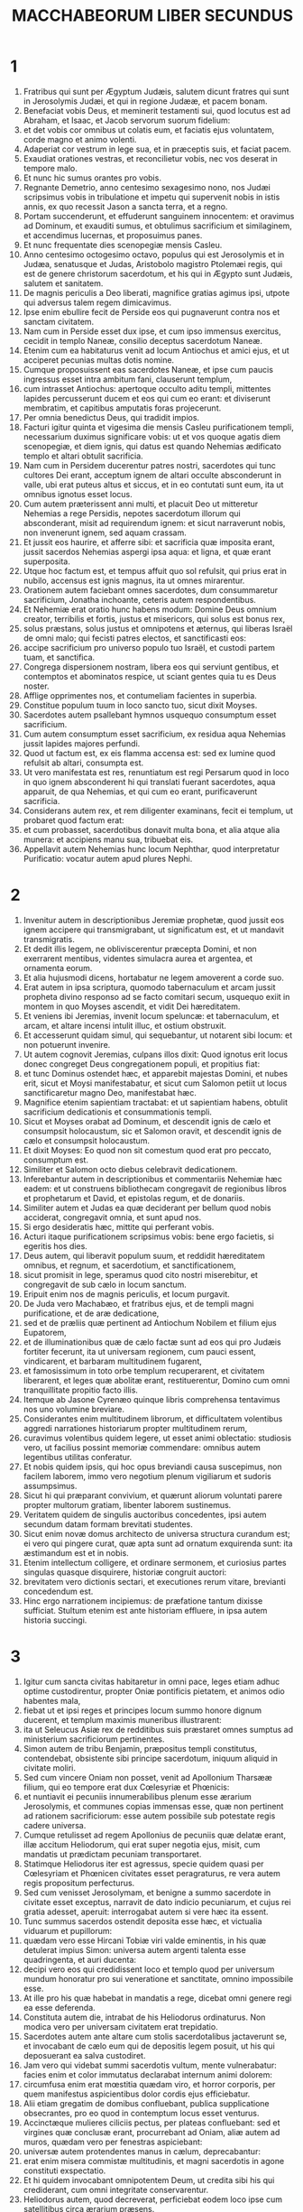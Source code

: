 #+TITLE: MACCHABEORUM LIBER SECUNDUS
* 1
1. Fratribus qui sunt per Ægyptum Judæis, salutem dicunt fratres qui sunt in Jerosolymis Judæi, et qui in regione Judææ, et pacem bonam.
2. Benefaciat vobis Deus, et meminerit testamenti sui, quod locutus est ad Abraham, et Isaac, et Jacob servorum suorum fidelium:
3. et det vobis cor omnibus ut colatis eum, et faciatis ejus voluntatem, corde magno et animo volenti.
4. Adaperiat cor vestrum in lege sua, et in præceptis suis, et faciat pacem.
5. Exaudiat orationes vestras, et reconcilietur vobis, nec vos deserat in tempore malo.
6. Et nunc hic sumus orantes pro vobis.
7. Regnante Demetrio, anno centesimo sexagesimo nono, nos Judæi scripsimus vobis in tribulatione et impetu qui supervenit nobis in istis annis, ex quo recessit Jason a sancta terra, et a regno.
8. Portam succenderunt, et effuderunt sanguinem innocentem: et oravimus ad Dominum, et exauditi sumus, et obtulimus sacrificium et similaginem, et accendimus lucernas, et proposuimus panes.
9. Et nunc frequentate dies scenopegiæ mensis Casleu.
10. Anno centesimo octogesimo octavo, populus qui est Jerosolymis et in Judæa, senatusque et Judas, Aristobolo magistro Ptolemæi regis, qui est de genere christorum sacerdotum, et his qui in Ægypto sunt Judæis, salutem et sanitatem.
11. De magnis periculis a Deo liberati, magnifice gratias agimus ipsi, utpote qui adversus talem regem dimicavimus.
12. Ipse enim ebullire fecit de Perside eos qui pugnaverunt contra nos et sanctam civitatem.
13. Nam cum in Perside esset dux ipse, et cum ipso immensus exercitus, cecidit in templo Naneæ, consilio deceptus sacerdotum Naneæ.
14. Etenim cum ea habitaturus venit ad locum Antiochus et amici ejus, et ut acciperet pecunias multas dotis nomine.
15. Cumque proposuissent eas sacerdotes Naneæ, et ipse cum paucis ingressus esset intra ambitum fani, clauserunt templum,
16. cum intrasset Antiochus: apertoque occulto aditu templi, mittentes lapides percusserunt ducem et eos qui cum eo erant: et diviserunt membratim, et capitibus amputatis foras projecerunt.
17. Per omnia benedictus Deus, qui tradidit impios.
18. Facturi igitur quinta et vigesima die mensis Casleu purificationem templi, necessarium duximus significare vobis: ut et vos quoque agatis diem scenopegiæ, et diem ignis, qui datus est quando Nehemias ædificato templo et altari obtulit sacrificia.
19. Nam cum in Persidem ducerentur patres nostri, sacerdotes qui tunc cultores Dei erant, acceptum ignem de altari occulte absconderunt in valle, ubi erat puteus altus et siccus, et in eo contutati sunt eum, ita ut omnibus ignotus esset locus.
20. Cum autem præterissent anni multi, et placuit Deo ut mitteretur Nehemias a rege Persidis, nepotes sacerdotum illorum qui absconderant, misit ad requirendum ignem: et sicut narraverunt nobis, non invenerunt ignem, sed aquam crassam.
21. Et jussit eos haurire, et afferre sibi: et sacrificia quæ imposita erant, jussit sacerdos Nehemias aspergi ipsa aqua: et ligna, et quæ erant superposita.
22. Utque hoc factum est, et tempus affuit quo sol refulsit, qui prius erat in nubilo, accensus est ignis magnus, ita ut omnes mirarentur.
23. Orationem autem faciebant omnes sacerdotes, dum consummaretur sacrificium, Jonatha inchoante, ceteris autem respondentibus.
24. Et Nehemiæ erat oratio hunc habens modum: Domine Deus omnium creator, terribilis et fortis, justus et misericors, qui solus est bonus rex,
25. solus præstans, solus justus et omnipotens et æternus, qui liberas Israël de omni malo; qui fecisti patres electos, et sanctificasti eos:
26. accipe sacrificium pro universo populo tuo Israël, et custodi partem tuam, et sanctifica.
27. Congrega dispersionem nostram, libera eos qui serviunt gentibus, et contemptos et abominatos respice, ut sciant gentes quia tu es Deus noster.
28. Afflige opprimentes nos, et contumeliam facientes in superbia.
29. Constitue populum tuum in loco sancto tuo, sicut dixit Moyses.
30. Sacerdotes autem psallebant hymnos usquequo consumptum esset sacrificium.
31. Cum autem consumptum esset sacrificium, ex residua aqua Nehemias jussit lapides majores perfundi.
32. Quod ut factum est, ex eis flamma accensa est: sed ex lumine quod refulsit ab altari, consumpta est.
33. Ut vero manifestata est res, renuntiatum est regi Persarum quod in loco in quo ignem absconderent hi qui translati fuerant sacerdotes, aqua apparuit, de qua Nehemias, et qui cum eo erant, purificaverunt sacrificia.
34. Considerans autem rex, et rem diligenter examinans, fecit ei templum, ut probaret quod factum erat:
35. et cum probasset, sacerdotibus donavit multa bona, et alia atque alia munera: et accipiens manu sua, tribuebat eis.
36. Appellavit autem Nehemias hunc locum Nephthar, quod interpretatur Purificatio: vocatur autem apud plures Nephi.
* 2
1. Invenitur autem in descriptionibus Jeremiæ prophetæ, quod jussit eos ignem accipere qui transmigrabant, ut significatum est, et ut mandavit transmigratis.
2. Et dedit illis legem, ne obliviscerentur præcepta Domini, et non exerrarent mentibus, videntes simulacra aurea et argentea, et ornamenta eorum.
3. Et alia hujusmodi dicens, hortabatur ne legem amoverent a corde suo.
4. Erat autem in ipsa scriptura, quomodo tabernaculum et arcam jussit propheta divino responso ad se facto comitari secum, usquequo exiit in montem in quo Moyses ascendit, et vidit Dei hæreditatem.
5. Et veniens ibi Jeremias, invenit locum speluncæ: et tabernaculum, et arcam, et altare incensi intulit illuc, et ostium obstruxit.
6. Et accesserunt quidam simul, qui sequebantur, ut notarent sibi locum: et non potuerunt invenire.
7. Ut autem cognovit Jeremias, culpans illos dixit: Quod ignotus erit locus donec congreget Deus congregationem populi, et propitius fiat:
8. et tunc Dominus ostendet hæc, et apparebit majestas Domini, et nubes erit, sicut et Moysi manifestabatur, et sicut cum Salomon petiit ut locus sanctificaretur magno Deo, manifestabat hæc.
9. Magnifice etenim sapientiam tractabat: et ut sapientiam habens, obtulit sacrificium dedicationis et consummationis templi.
10. Sicut et Moyses orabat ad Dominum, et descendit ignis de cælo et consumpsit holocaustum, sic et Salomon oravit, et descendit ignis de cælo et consumpsit holocaustum.
11. Et dixit Moyses: Eo quod non sit comestum quod erat pro peccato, consumptum est.
12. Similiter et Salomon octo diebus celebravit dedicationem.
13. Inferebantur autem in descriptionibus et commentariis Nehemiæ hæc eadem: et ut construens bibliothecam congregavit de regionibus libros et prophetarum et David, et epistolas regum, et de donariis.
14. Similiter autem et Judas ea quæ deciderant per bellum quod nobis acciderat, congregavit omnia, et sunt apud nos.
15. Si ergo desideratis hæc, mittite qui perferant vobis.
16. Acturi itaque purificationem scripsimus vobis: bene ergo facietis, si egeritis hos dies.
17. Deus autem, qui liberavit populum suum, et reddidit hæreditatem omnibus, et regnum, et sacerdotium, et sanctificationem,
18. sicut promisit in lege, speramus quod cito nostri miserebitur, et congregavit de sub cælo in locum sanctum.
19. Eripuit enim nos de magnis periculis, et locum purgavit.
20. De Juda vero Machabæo, et fratribus ejus, et de templi magni purificatione, et de aræ dedicatione,
21. sed et de præliis quæ pertinent ad Antiochum Nobilem et filium ejus Eupatorem,
22. et de illuminationibus quæ de cælo factæ sunt ad eos qui pro Judæis fortiter fecerunt, ita ut universam regionem, cum pauci essent, vindicarent, et barbaram multitudinem fugarent,
23. et famosissimum in toto orbe templum recuperarent, et civitatem liberarent, et leges quæ abolitæ erant, restituerentur, Domino cum omni tranquillitate propitio facto illis.
24. Itemque ab Jasone Cyrenæo quinque libris comprehensa tentavimus nos uno volumine breviare.
25. Considerantes enim multitudinem librorum, et difficultatem volentibus aggredi narrationes historiarum propter multitudinem rerum,
26. curavimus volentibus quidem legere, ut esset animi oblectatio: studiosis vero, ut facilius possint memoriæ commendare: omnibus autem legentibus utilitas conferatur.
27. Et nobis quidem ipsis, qui hoc opus breviandi causa suscepimus, non facilem laborem, immo vero negotium plenum vigiliarum et sudoris assumpsimus.
28. Sicut hi qui præparant convivium, et quærunt aliorum voluntati parere propter multorum gratiam, libenter laborem sustinemus.
29. Veritatem quidem de singulis auctoribus concedentes, ipsi autem secundum datam formam brevitati studentes.
30. Sicut enim novæ domus architecto de universa structura curandum est; ei vero qui pingere curat, quæ apta sunt ad ornatum exquirenda sunt: ita æstimandum est et in nobis.
31. Etenim intellectum colligere, et ordinare sermonem, et curiosius partes singulas quasque disquirere, historiæ congruit auctori:
32. brevitatem vero dictionis sectari, et executiones rerum vitare, brevianti concedendum est.
33. Hinc ergo narrationem incipiemus: de præfatione tantum dixisse sufficiat. Stultum etenim est ante historiam effluere, in ipsa autem historia succingi.
* 3
1. Igitur cum sancta civitas habitaretur in omni pace, leges etiam adhuc optime custodirentur, propter Oniæ pontificis pietatem, et animos odio habentes mala,
2. fiebat ut et ipsi reges et principes locum summo honore dignum ducerent, et templum maximis muneribus illustrarent:
3. ita ut Seleucus Asiæ rex de redditibus suis præstaret omnes sumptus ad ministerium sacrificiorum pertinentes.
4. Simon autem de tribu Benjamin, præpositus templi constitutus, contendebat, obsistente sibi principe sacerdotum, iniquum aliquid in civitate moliri.
5. Sed cum vincere Oniam non posset, venit ad Apollonium Tharsææ filium, qui eo tempore erat dux Cœlesyriæ et Phœnicis:
6. et nuntiavit ei pecuniis innumerabilibus plenum esse ærarium Jerosolymis, et communes copias immensas esse, quæ non pertinent ad rationem sacrificiorum: esse autem possibile sub potestate regis cadere universa.
7. Cumque retulisset ad regem Apollonius de pecuniis quæ delatæ erant, illæ accitum Heliodorum, qui erat super negotia ejus, misit, cum mandatis ut prædictam pecuniam transportaret.
8. Statimque Heliodorus iter est agressus, specie quidem quasi per Cœlesyriam et Phœnicen civitates esset peragraturus, re vera autem regis propositum perfecturus.
9. Sed cum venisset Jerosolymam, et benigne a summo sacerdote in civitate esset exceptus, narravit de dato indicio pecuniarum, et cujus rei gratia adesset, aperuit: interrogabat autem si vere hæc ita essent.
10. Tunc summus sacerdos ostendit deposita esse hæc, et victualia viduarum et pupillorum:
11. quædam vero esse Hircani Tobiæ viri valde eminentis, in his quæ detulerat impius Simon: universa autem argenti talenta esse quadringenta, et auri ducenta:
12. decipi vero eos qui credidissent loco et templo quod per universum mundum honoratur pro sui veneratione et sanctitate, omnino impossibile esse.
13. At ille pro his quæ habebat in mandatis a rege, dicebat omni genere regi ea esse deferenda.
14. Constituta autem die, intrabat de his Heliodorus ordinaturus. Non modica vero per universam civitatem erat trepidatio.
15. Sacerdotes autem ante altare cum stolis sacerdotalibus jactaverunt se, et invocabant de cælo eum qui de depositis legem posuit, ut his qui deposuerant ea salva custodiret.
16. Jam vero qui videbat summi sacerdotis vultum, mente vulnerabatur: facies enim et color immutatus declarabat internum animi dolorem:
17. circumfusa enim erat mœstitia quædam viro, et horror corporis, per quem manifestus aspicientibus dolor cordis ejus efficiebatur.
18. Alii etiam gregatim de domibus confluebant, publica supplicatione obsecrantes, pro eo quod in contemptum locus esset venturus.
19. Accinctæque mulieres ciliciis pectus, per plateas confluebant: sed et virgines quæ conclusæ erant, procurrebant ad Oniam, aliæ autem ad muros, quædam vero per fenestras aspiciebant:
20. universæ autem protendentes manus in cælum, deprecabantur:
21. erat enim misera commistæ multitudinis, et magni sacerdotis in agone constituti exspectatio.
22. Et hi quidem invocabant omnipotentem Deum, ut credita sibi his qui crediderant, cum omni integritate conservarentur.
23. Heliodorus autem, quod decreverat, perficiebat eodem loco ipse cum satellitibus circa ærarium præsens.
24. Sed spiritus omnipotentis Dei magnam fecit suæ ostensionis evidentiam, ita ut omnes qui ausi fuerant parere ei, ruentes Dei virtute, in dissolutionem et formidinem converterentur.
25. Apparuit enim illis quidam equus terribilem habens sessorem, optimis operimentis adornatus: isque cum impetu Heliodoro priores calces elisit: qui autem ei sedebat, videbatur arma habere aurea.
26. Alii etiam apparuerunt duo juvenes virtute decori, optimi gloria, speciosique amictu: qui circumsteterunt eum, et ex utraque parte flagellabant, sine intermissione multis plagis verberantes.
27. Subito autem Heliodorus concidit in terram, eumque multa caligine circumfusum rapuerunt, atque in sella gestatoria positum ejecerunt.
28. Et is, qui cum multis cursoribus et satellitibus prædictum ingressus est ærarium, portabatur nullo sibi auxilium ferente, manifesta Dei cognita virtute:
29. et ille quidem per divinam virtutem jacebat mutus, atque omni spe et salute privatus.
30. Hi autem Dominum benedicebant, quia magnificabat locum suum: et templum, quod paulo ante timore ac tumultu erat plenum, apparente omnipotente Domino, gaudio et lætitia impletum est.
31. Tunc vero ex amicis Heliodori quidam rogabant confestim Oniam, ut invocaret Altissimum ut vitam donaret ei qui in supremo spiritu erat constitutus.
32. Considerans autem summus sacerdos ne forte rex suspicaretur malitiam aliquam ex Judæis circa Heliodorum consummatum, obtulit pro salute viri hostiam salutarem.
33. Cumque summus sacerdos exoraret, iidem juvenes eisdem vestibus amicti astantes Heliodoro, dixerunt: Oniæ sacerdoti gratias age: nam propter eum Dominus tibi vitam donavit.
34. Tu autem a Deo flagellatus, nuntia omnibus magnalia Dei, et potestatem. Et his dictis, non comparuerunt.
35. Heliodorus autem, hostia Deo oblata, et votis magnis promissis ei qui vivere illi concessit, et Oniæ gratias agens, recepto exercitu, repedabat ad regem.
36. Testabatur autem omnibus ea quæ sub oculis suis viderat opera magni Dei.
37. Cum autem rex interrogasset Heliodorum, quis esset aptus adhuc semel Jerosolymam mitti, ait:
38. Si quem habes hostem, aut regni tui insidiatorem, mitte illuc, et flagellatum eum recipies, si tamen evaserit: eo quod in loco sit vere Dei quædam virtus.
39. Nam ipse, qui habet in cælis habitationem, visitator et adjutor est loci illius, et venientes ad malefaciendum percutit ac perdit.
40. Igitur de Heliodoro et ærarii custodia ita res se habet.
* 4
1. Simon autem prædictus, pecuniarum et patriæ delator, male loquebatur de Onia, tamquam ipse Heliodorum instigasset ad hæc, et ipse fuisset incentor malorum:
2. provisoremque civitatis, ac defensorem gentis suæ, et æmulatorem legis Dei, audebat insidiatorem regni dicere.
3. Sed cum inimicitiæ in tantum procederent ut etiam per quosdam Simonis necessarios homicidia fierent,
4. considerans Onias periculum contentionis, et Apollonium insanire, utpote ducem Cœlesyriæ et Phœnicis, ad augendam malitiam Simonis ad regem se contulit,
5. non ut civium accusator, sed communem utilitatem apud semetipsum universæ multitudinis considerans.
6. Videbat enim sine regali providentia impossibile esse pacem rebus dari, nec Simonem posse cessare a stultitia sua.
7. Sed post Seleuci vitæ excessum, cum suscepisset regnum Antiochus, qui Nobilis appellabatur, ambiebat Jason frater Oniæ summum sacerdotium:
8. adito rege, promittens ei argenti talenta trecenta sexaginta, et ex redditibus aliis talenta octoginta,
9. super hæc promittebat et alia centum quinquaginta, si potestati ejus concederetur, gymnasium et ephebiam sibi constituere, et eos qui in Jerosolymis erant, Antiochenos scribere.
10. Quod cum rex annuisset, et obtinuisset principatum, statim ad gentilem ritum contribules suos transferre cœpit,
11. et amotis his quæ humanitatis causa Judæis a regibus fuerant constituta per Joannem patrem Eupolemi, qui apud Romanos de amicitia et societate functus est legatione legitima, civium jura destituens, prava instituta sanciebat.
12. Etenim ausus est sub ipsa arce gymnasium constituere, et optimos quosque epheborum in lupanaribus ponere.
13. Erat autem hoc non initium, sed incrementum quoddam, et profectus gentilis et alienigenæ conversationis, propter impii et non sacerdotis Jasonis nefarium, et inauditum scelus:
14. ita ut sacerdotes jam non circa altaris officia dediti essent, sed contempto templo et sacrificiis neglectis, festinarent participes fieri palæstræ et præbitionis ejus injustæ, et in exercitiis disci.
15. Et patrios quidem honores nihil habentes, græcas glorias optimas arbitrabantur:
16. quarum gratia periculosa eos contentio habebat, et eorum instituta æmulabantur, ac per omnia his consimiles esse cupiebant, quos hoste et peremptores habuerant.
17. In leges enim divinas impie agere impune non cedit: sed hoc tempus sequens declarabit.
18. Cum autem quinquennalis agon Tyri celebraretur, et rex præsens esset,
19. misit Jason facinorosus ab Jerosolymis viros peccatores, portantes argenti didrachmas trecentas in sacrificum Herculis: quas postulaverunt hi qui asportaverant ne in sacrificiis erogarentur, quia non oporteret, sed in alios sumptus eas deputari.
20. Sed hæ oblatæ sunt quidem ab eo qui miserat in sacrificium Herculis: propter præsentes autem datæ sunt in fabricam navium triremium.
21. Misso autem in Ægyptum Apollonio Mnesthei filio propter primates Ptolemæi Philometoris regis, cum cognovisset Antiochus alienum se a negotiis regni effectum, propriis utilitatibus consulens, profectus inde venit Joppen, et inde Jerosolymam.
22. Et magnifice ab Jasone et civitate susceptus, cum facularum luminibus et laudibus ingressus est: et inde in Phœnicen exercitum convertit.
23. Et post triennii tempus, misit Jason Menelaum supradicti Simonis fratrem portantem pecunias regi, et de negotiis necessariis responsa perlaturum.
24. At ille commendatus regi, cum magnificasset faciem potestatis ejus, in semetipsum retorsit summum sacerdotium, superponens Jasoni talenta argenti trecenta.
25. Acceptisque a rege mandatis, venit, nihil quidem habens dignum sacerdotio: animos vero crudelis tyranni, et feræ beluæ iram gerens.
26. Et Jason quidem, qui proprium fratrem captivaverat, ipse deceptus profugus in Ammanitem expulsus est regionem.
27. Menelaus autem principatum quidem obtinuit: de pecuniis vero regi promissis, nihil agebat, cum exactionem faceret Sostratus, qui arci erat præpositus,
28. nam ad hunc exactio vectigalium pertinebant: quam ob causam utrique ad regem sunt evocati.
29. Et Menelaus amotus est a sacerdotio, succedente Lysimacho fratre suo: Sostratus autem prælatus est Cypriis.
30. Et cum hæc agerentur, contigit Tharsenses et Mallotas seditionem movere, eo quod Antiochidi regis concubinæ dono essent dati.
31. Festinanter itaque rex venit sedare illos, relicto suffecto uno ex comitibus suis Andronico.
32. Ratus autem Menelaus accepisse se tempus opportunum, aurea quædam vasa e templo furatus donavit Andronico, et alia vendiderat Tyri, et per vicinas civitates.
33. Quod cum certissime cognovisset Onias, arguebat eum, ipse in loco tuto se continens Antiochiæ secus Daphnem.
34. Unde Menelaus accedens ad Andronicum, rogabat ut Oniam interficeret. Qui cum venisset ad Oniam, et datis dextris cum jurejurando (quamvis esset ei suspectus) suasisset de asylo procedere, statim eum peremit, non veritus justitiam.
35. Ob quam causam non solum Judæi, sed aliæ quoque nationes indignabantur, et moleste ferebant de nece tanti viri injusta.
36. Sed regressum regem de Ciliciæ locis adierunt Judæi apud Antiochiam, simul et Græci, conquerentes de iniqua nece Oniæ.
37. Contristatus itaque animo Antiochus propter Oniam, et flexus ad misericordiam, lacrimas fudit, recordatus defuncti sobrietatem et modestiam:
38. accensisque animis Andronicum purpura exutum, per totam civitatem jubet circumduci: et in eodem loco in quo in Oniam impietatem commiserat, sacrilegum vita privari, Domino illi condignam retribuente pœnam.
39. Multis autem sacrilegiis in templo a Lysimacho commissis Menelai consilio, et divulgata fama, congregata est multitudo adversum Lysimachum multo jam auro exportato.
40. Turbis autem insurgentibus, et animis ira repletis, Lysimachus armatis fere tribus millibus iniquis manibus uti cœpit, duce quodam tyranno, ætate pariter et dementia provecto.
41. Sed ut intellexerunt conatum Lysimachi, alii lapides, alii fustes validos arripuere: quidam vero cinerem in Lysimachum jecere.
42. Et multi quidem vulnerati, quidam autem et prostrati, omnes vero in fugam conversi sunt: ipsum etiam sacrilegum secus ærarium interfecerunt.
43. De his ergo cœpit judicium adversus Menelaum agitari.
44. Et cum venisset rex Tyrum, ad ipsum negotium detulerunt missi tres viri a senioribus.
45. Et cum superaretur Menelaus, promisit Ptolemæo multas pecunias dare ad suadendum regi.
46. Itaque Ptolemæus in quodam atrio positum quasi refrigerandi gratia regem adiit, et deduxit a sententia:
47. et Menelaum quidem universæ malitiæ reum criminibus absolvit: miseros autem qui, etiamsi apud Scythas causam dixissent, innocentes judicarentur, hos morte damnavit.
48. Cito ergo injustam pœnam dederunt, qui pro civitate, et populo, et sacris vasis causam prosecuti sunt.
49. Quam ob rem Tyrii quoque indignati, erga sepulturam eorum liberalissimi extiterunt.
50. Menelaus autem, propter eorum qui in potentia erant avaritiam, permanebat in potestate, crescens in malitia ad insidias civium.
* 5
1. Eodem tempore, Antiochus secundam profectionem paravit in Ægyptum.
2. Contigit autem per universam Jerosolymorum civitatem videri diebus quadraginta per aëra equites discurrentes, auratas stolas habentes et hastis, quasi cohortes armatos:
3. et cursus equorum per ordines digestos, et congressiones fieri cominus, et scutorum motus, et galeatorum multitudinem gladiis districtis, et telorum jactus, et aureorum armorum splendorem, omnisque generis loricarum.
4. Quapropter omnes rogabant in bonum monstra converti.
5. Sed cum falsus rumor exisset, tamquam vita excessisset Antiochus, assumptis Jason non minus mille viris, repente agressus est civitatem: et civibus ad murum convolantibus ad ultimum apprehensa civitate, Menelaus fugit in arcem:
6. Jason vero non parcebat in cæde civibus suis, nec cogitabat prosperitatem adversum cognatos malum esse maximum, arbitrans hostium et non civium se trophæa capturum.
7. Et principatum quidem non obtinuit, finem vero insidiarum suarum confusionem accepit, et profugus iterum abiit in Ammanitem.
8. Ad ultimum, in exitium sui conclusus ab Areta Arabum tyranno fugiens de civitate in civitatem, omnibus odiosus, ut refuga legum et execrabilis, ut patriæ et civium hostis, in Ægyptum extrusus est:
9. et qui multos de patria sua expulerat, peregre periit, Lacedæmonas profectus, quasi pro cognatione ibi refugium habiturus:
10. et qui insepultos multos abjecerat, ipse et illamentatus et insepultus abjicitur, sepultura neque peregrina usus, neque patrio sepulchro participans.
11. His itaque gestis, suspicatus est rex societatem deserturos Judæos: et ob hoc profectus ex Ægypto efferatis animis, civitatem quidem armis cepit.
12. Jussit autem militibus interficere, nec parcere occursantibus, et per domos ascendentes trucidare.
13. Fiebant ergo cædes juvenum ac seniorum, et mulierum et natorum exterminia, virginumque et parvulorum neces.
14. Erant autem toto triduo octoginta millia interfecti, quadraginta millia vincti, non minus autem venundati.
15. Sed nec ista sufficiunt: ausus est etiam intrare templum universa terra sanctius, Menelao ductore, qui legum et patriæ fuit proditor:
16. et scelestis manibus sumens sancta vasa, quæ ab aliis regibus et civitatibus erant posita ad ornatum loci, et gloriam, contrectabat indigne, et contaminabat.
17. Ita alienatus mente Antiochus, non considerabat quod propter peccata habitantium civitatem, modicum Deus fuerat iratus: propter quod et accidit circa locum despectio:
18. alioquin nisi contigisset eos multis peccatis esse involutos, sicut Heliodorus, qui missus est a Seleuco rege ad expoliandum ærarium, etiam hic statim adveniens flagellatus, et repulsus utique fuisset ab audacia.
19. Verum non propter locum, gentem: sed propter gentem, locum Deus elegit.
20. Ideoque et ipse locus particeps factus est populi malorum: postea autem fiet socius bonorum, et qui derelictus in ira Dei omnipotentis est, iterum in magni Domini reconciliatione cum summa gloria exaltabitur.
21. Igitur Antiochus mille et octingentis ablatis de templo talentis, velociter Antiochiam regressus est, existimans se præ superbia terram ad navigandum, pelagus vero ad iter agendum deducturum propter mentis elationem.
22. Reliquit autem et præpositos ad affligendam gentem: Jerosolymis quidem Philippum genere Phrygem, moribus crudeliorem eo ipso a quo constitutus est:
23. in Garizim autem Andronicum et Menelaum, qui gravius quam ceteri imminebant civibus.
24. Cumque appositus esset contra Judæos, misit odiosum principem Apollonium cum exercitu viginti et duobus millibus, præcipiens ei omnes perfectæ ætatis interficere, mulieres ac juvenes vendere.
25. Qui cum venisset Jerosolymam, pacem simulans, quievit usque ad diem sanctum sabbati: et tunc feriatis Judæis arma capere suis præcepit.
26. Omnesque qui ad spectaculum processerant, trucidavit: et civitatem cum armatis discurrens, ingentem multitudinem peremit.
27. Judas autem Machabæus, qui decimus fuerat, secesserat in desertum locum, ibique inter feras vitam in montibus cum suis agebat: et fœni cibo vescentes, demorabantur, ne participes essent coinquinationis.
* 6
1. Sed non post multum temporis, misit rex senem quemdam Antiochenum, qui compelleret Judæos ut se transferrent a patriis et Dei legibus:
2. contaminare etiam quod in Jerosolymis erat templum, et cognominare Jovis Olympii: et in Garizim, prout erant hi qui locum inhabitabant, Jovis hospitalis.
3. Pessima autem et universis gravis erat malorum incursio:
4. nam templum luxuria et comessationibus gentium erat plenum, et scortantium cum meretricibus: sacratisque ædibus mulieres se ultro ingerebant, intro ferentes ea quæ non licebat.
5. Altare etiam plenum erat illicitis, quæ legibus prohibebantur.
6. Neque autem sabbata custodiebantur, neque dies solemnes patrii servabantur, nec simpliciter Judæum se esse quisquam confitebatur.
7. Ducebantur autem cum amara necessitate in die natalis regis ad sacrificia: et cum Liberi sacra celebrarentur, cogebantur hedera coronati Libero circuire.
8. Decretum autem exiit in proximas gentilium civitates, suggerentibus Ptolemæis, ut pari modo et ipsi adversus Judæos agerent, ut sacrificarent:
9. eos autem qui nollent transire ad instituta gentium, interficerent: erat ergo videre miseriam.
10. Duæ enim mulieres delatæ sunt natos suos circumcidisse: quas, infantibus ad ubera suspensis, cum publice per civitatem circumduxissent, per muros præcipitaverunt.
11. Alii vero, ad proximas coëuntes speluncas, et latenter sabbati diem celebrantes, cum indicati essent Philippo, flammis succensi sunt, eo quod verebantur propter religionem et observantiam manu sibimet auxilium ferre.
12. Obsecro autem eos qui hunc librum lecturi sunt, ne abhorrescant propter adversos casus: sed reputent ea quæ acciderunt, non ad interitum, sed ad correptionem esse generis nostri.
13. Etenim multo tempore non sinere peccatoribus ex sententia agere, sed statim ultiones adhibere, magni beneficii est indicium.
14. Non enim, sicut in aliis nationibus, Dominus patienter exspectat, ut eas cum judicii dies advenerit, in plenitudine peccatorum puniat:
15. ita et in nobis statuit ut, peccatis nostris in finem devolutis, ita demum in nos vindicet.
16. Propter quod numquam quidem a nobis misericordiam suam amovet: corripiens vero in adversis, populum suum non dereliquit.
17. Sed hæc nobis ad commonitionem legentium dicta sint paucis. Jam enim veniendum est ad narrationem.
18. Igitur Eleazarus, unus de primoribus scribarum, vir ætate provectus, et vultu decorus, aperto ore hians compellebatur carnem porcinam manducare.
19. At ille gloriosissimam mortem magis quam odibilem vitam complectens, voluntarie præibat ad supplicium.
20. Intuens autem quemadmodum oporteret accedere, patienter sustinens, destinavit non admittere illicita propter vitæ amorem.
21. Hi autem qui astabant, iniqua miseratione commoti propter antiquam viri amicitiam, tollentes eum secreto rogabant afferri carnes quibus vesci ei licebat, ut simularetur manducasse sicut rex imperaverat de sacrificii carnibus,
22. ut hoc facto, a morte liberaretur: et propter veterem viri amicitiam, hanc in eo faciebant humanitatem.
23. At ille cogitare cœpit ætatis ac senectutis suæ eminentiam dignam, et ingenitæ nobilitatis canitiem, atque a puero optimæ conversationis actus: et secundum sanctæ et a Deo conditæ legis constituta, respondit cito, dicens præmitti se velle in infernum.
24. Non enim ætati nostræ dignum est, inquit, fingere: ut multi adolescentium, arbitrantes Eleazarum nonaginta annorum transisse ad vitam alienigenarum,
25. et ipsi propter meam simulationem, et propter modicum corruptibilis vitæ tempus decipiantur, et per hoc maculam atque execrationem meæ senectuti conquiram.
26. Nam etsi in præsenti tempore suppliciis hominum eripiar, sed manum Omnipotentis nec vivus, nec defunctus, effugiam.
27. Quam ob rem fortiter vita excedendo, senectute quidem dignus apparebo:
28. adolescentibus autem exemplum forte relinquam, si prompto animo ac fortiter pro gravissimis ac sanctissimis legibus honesta morte perfungar. His dictis, confestim ad supplicium trahebatur.
29. Hi autem qui eum ducebant, et paulo ante fuerant mitiores, in iram conversi sunt propter sermones ab eo dictos, quos illi per arrogantiam prolatos arbitrabantur.
30. Sed cum plagis perimeretur, ingemuit, et dixit: Domine, qui habes sanctam scientiam, manifeste tu scis quia cum a morte possem liberari, duros corporis sustineo dolores: secundum animam vero propter timorem tuum libenter hæc patior.
31. Et iste quidem hoc modo vita decessit, non solum juvenibus, sed et universæ genti memoriam mortis suæ ad exemplum virtutis et fortitudinis derelinquens.
* 7
1. Contigit autem et septem fratres una cum matre sua apprehensos compelli a rege edere contra fas carnes porcinas, flagris et taureis cruciatos.
2. Unus autem ex illis, qui erat primus, sic ait: Quid quæris, et quid vis discere a nobis? parati sumus mori, magis quam patrias Dei leges prævaricari.
3. Iratus itaque rex, jussit sartagines et ollas æneas succendi: quibus statim succensis,
4. jussit ei qui prior fuerat locutus amputari linguam, et cute capitis abstracta, summas quoque manus et pedes ei præscindi, ceteris ejus fratribus et matre inspicientibus.
5. Et cum jam per omnia inutilis factus esset, jussit ignem admoveri, et adhuc spirantem torreri in sartagine: in qua cum diu cruciaretur, ceteri una cum matre invicem se hortabantur mori fortiter,
6. dicentes: Dominus Deus aspiciet veritatem, et consolabitur in nobis, quemadmodum in protestatione cantici declaravit Moyses: Et in servis suis consolabitur.
7. Mortuo itaque illo primo hoc modo, sequentem deducebant ad illudendum: et cute capitis ejus cum capillis abstracta, interrogabant si manducaret, priusquam toto corpore per membra singula puniretur.
8. At ille respondens patria voce, dixit: Non faciam. Propter quod et iste, sequenti loco, primi tormenta suscepit:
9. et in ultimo spiritu constitutus, sic ait: Tu quidem scelestissime in præsenti vita nos perdis: sed Rex mundi defunctos nos pro suis legibus in æternæ vitæ resurrectione suscitabit.
10. Post hunc tertius illuditur, et linguam postulatus cito protulit, et manus constanter extendit:
11. et cum fiducia ait: E cælo ista possideo, sed propter Dei leges nunc hæc ipsa despicio, quoniam ab ipso me ea recepturum spero:
12. ita ut rex, et qui cum ipso erant, mirarentur adolescentis animum, quod tamquam nihilum duceret cruciatus.
13. Et hoc ita defuncto, quartum vexabant similiter torquentes.
14. Et cum jam esset ad mortem, sic ait: Potius est ab hominibus morti datos spem exspectare a Deo, iterum ab ipso resuscitandos: tibi enim resurrectio ad vitam non erit.
15. Et cum admovissent quintum, vexabant eum. At ille respiciens in eum,
16. dixit: Potestatem inter homines habens, cum sis corruptibilis, facis quod vis: noli autem putare genus nostrum a Deo esse derelictum:
17. tu autem patienter sustine, et videbis magnam potestatem ipsius, qualiter te et semen tuum torquebit.
18. Post hunc ducebant sextum, et is, mori incipiens, sic ait: Noli frustra errare: nos enim propter nosmetipsos hæc patimur, peccantes in Deum nostrum, et digna admiratione facta sunt in nobis:
19. tu autem ne existimes tibi impune futurum, quod contra Deum pugnare tentaveris.
20. Supra modum autem mater mirabilis, et bonorum memoria digna, quæ pereuntes septem filios sub unius diei tempore conspiciens, bono animo ferebat propter spem quam in Deum habebat:
21. singulos illorum hortabatur voce patria fortiter, repleta sapientia: et, femineæ cogitationi masculinum animum inserens,
22. dixit ad eos: Nescio qualiter in utero meo apparuistis, neque enim ego spiritum et animam donavi vobis et vitam, et singulorum membra non ego ipsa compegi:
23. sed enim mundi Creator, qui formavit hominis nativitatem, quique omnium invenit originem, et spiritum vobis iterum cum misericordia reddet et vitam, sicut nunc vosmetipsos despicitis propter leges ejus.
24. Antiochus autem, contemni se arbitratus, simul et exprobrantis voce despecta, cum adhuc adolescentior superesset, non solum verbis hortabatur, sed et cum juramento affirmabat se divitem et beatum facturum, et translatum a patriis legibus amicum habiturum, et res necessarias ei præbiturum.
25. Sed ad hæc cum adolescens nequaquam inclinaretur, vocavit rex matrem, et suadebat ei ut adolescenti fieret in salutem.
26. Cum autem multis eam verbis esset hortatus, promisit suasurum se filio suo.
27. Itaque inclinata ad illum, irridens crudelem tyrannum, ait patria voce: Fili mi, miserere mei, quæ te in utero novem mensibus portavi, et lac triennio dedi et alui, et in ætatem istam perduxi.
28. Peto, nate, ut aspicias ad cælum et terram, et ad omnia quæ in eis sunt, et intelligas quia ex nihilo fecit illa Deus, et hominum genus:
29. ita fiet, ut non timeas carnificem istum, sed dignus fratribus tuis effectus particeps, suscipe mortem, ut in illa miseratione cum fratribus tuis te recipiam.
30. Cum hæc illa adhuc diceret, ait adolescens: Quem sustinetis? non obedio præcepto regis, sed præcepto legis, quæ data est nobis per Moysen.
31. Tu vero, qui inventor omnis malitiæ factus es in Hebræos, non effugies manum Dei.
32. Nos enim pro peccatis nostris hæc patimur.
33. Et si nobis propter increpationem et correptionem Dominus Deus noster modicum iratus est: sed iterum reconciliabitur servis suis.
34. Tu autem, o sceleste, et omnium hominum flagitiosissime, noli frustra extolli vanis spebus in servos ejus inflammatus:
35. nondum enim omnipotentis Dei, et omnia inspicientis, judicium effugisti.
36. Nam fratres mei, modico nunc dolore sustentato, sub testamento æternæ vitæ effecti sunt: tu vero judicio Dei justas superbiæ tuæ pœnas exsolves.
37. Ego autem, sicut fratres mei, animam et corpus meum trado pro patriis legibus, invocans Deum maturius genti nostræ propitium fieri, teque cum tormentis et verberibus confiteri quod ipse est Deus solus.
38. In me vero et in fratribus meis desinet Omnipotentis ira, quæ super omne genus nostrum juste superducta est.
39. Tunc rex accensus ira in hunc, super omnes crudelius desævit, indigne ferens se derisum.
40. Et hic itaque mundus obiit, per omnia in Domino confidens.
41. Novissime autem post filios, et mater consumpta est.
42. Igitur de sacrificiis et de nimiis crudelitatibus satis dictum est.
* 8
1. Judas vero Machabæus, et qui cum illo erant, introibant latenter in castella: et convocantes cognatos et amicos, et eos qui permanserunt in Judaismo assumentes, eduxerunt ad se sex millia virorum.
2. Et invocabant Dominum, ut respiceret in populum qui ab omnibus calcabatur, et misereretur templo quod contaminabatur ab impiis:
3. misereretur etiam exterminio civitatis, quæ esset illico complananda, et vocem sanguinis ad se clamantis audiret:
4. memoraretur quoque iniquissimas mortes parvulorum innocentum, et blasphemias nomini suo illatas, et indignaretur super his.
5. At Machabæus, congregata multitudine, intolerabilis gentibus efficiebatur: ira enim Domini in misericordiam conversa est.
6. Et superveniens castellis et civitatibus improvisus, succendebat eas: et opportuna loca occupans, non paucas hostium strages dabat:
7. maxime autem noctibus ad hujuscemodi excursus ferebatur, et fama virtutis ejus ubique diffundebatur.
8. Videns autem Philippus paulatim virum ad profectum venire, ac frequentius res ei cedere propere, ad Ptolemæum ducem Cœlesyriæ et Phœnicis scripsit ut auxilium ferret regis negotiis.
9. At ille velociter misit Nicanorem Patrocli de primoribus amicum, datis ei de permistis gentibus, armatis non minus viginti millibus, ut universum Judæorum genus deleret, adjuncto ei Gorgia viro militari, et in bellicis rebus experientissimo.
10. Constituit autem Nicanor, ut regi tributum, quod Romanis erat dandum, duo millia talentorum de captivitate Judæorum suppleret:
11. statimque ad maritimas civitates misit, convocans ad coëmptionem Judaicorum mancipiorum, promittens se nonaginta mancipia talento distracturum, non respiciens ad vindictam quæ eum ab Omnipotente esset consecutura.
12. Judas autem ubi comperit, indicavit his qui secum erant Judæis Nicanoris adventum.
13. Ex quibus quidam formidantes, et non credentes Dei justitiæ, in fugam vertebantur:
14. alii vero si quid eis supererat vendebant, simulque Dominum deprecabantur ut eriperet eos ab impio Nicanore, qui eos priusquam cominus veniret, vendiderat:
15. etsi non propter eos, propter testamentum tamen quod erat ad patres eorum, et propter invocationem sancti et magnifici nominis ejus super ipsos.
16. Convocatis autem Machabæus septem millibus qui cum ipso erant, rogabat ne hostibus reconciliarentur, neque metuerent inique venientium adversum se hostium multitudinem: sed fortiter contenderent,
17. ante oculos habentes contumeliam quæ loco sancto ab his injuste esset illata, itemque et ludibrio habitæ civitatis injuriam, adhuc etiam veterum instituta convulsa.
18. Nam illi quidem armis confidunt, ait, simul et audacia: nos autem in omnipotente Domino, qui potest et venientes adversum nos, et universum mundum, uno nutu delere, confidimus.
19. Admonuit autem eos et de auxiliis Dei, quæ facta sunt erga parentes: et quod sub Sennacherib centum octoginta quinque millia perierunt:
20. et de prælio quod eis adversus Galatas fuit in Babylonia, ut omnes, ubi ad rem ventum est, Macedonibus sociis hæsitantibus, ipsi sex millia soli peremerunt centum viginti millia, propter auxilium illis datum de cælo, et beneficia pro his plurima consecuti sunt.
21. His verbis constantes effecti sunt, et pro legibus et patria mori parati.
22. Constituit itaque fratres suos duces utrique ordini, Simonem, et Josephum, et Jonathan, subjectis unicuique millenis et quingentenis.
23. Ad hoc etiam ab Esdra lecto illis sancto libro, et dato signo adjutorii Dei, in prima acie ipse dux commisit cum Nicanore.
24. Et facto sibi adjutore Omnipotente, interfecerunt super novem millia hominum: majorem autem partem exercitus Nicanoris vulneribus debilem factam fugere compulerunt.
25. Pecuniis vero eorum, qui ad emptionem ipsorum venerant, sublatis, ipsos usquequaque persecuti sunt:
26. sed reversi sunt hora conclusi, nam erat ante sabbatum: quam ob causam non perseveraverunt insequentes.
27. Arma autem ipsorum, et spolia congregantes, sabbatum agebant, benedicentes Dominum, qui liberavit eos in isto die, misericordiæ initium stillans in eos.
28. Post sabbatum vero debilibus, et orphanis, et viduis diviserunt spolia: et residua ipsi cum suis habuere.
29. His itaque gestis, et communiter ab omnibus facta obsecratione, misericordem Dominum postulabant ut in finem servis suis reconciliaretur.
30. Et ex his qui cum Timotheo et Bacchide erant contra se contendentes, super viginti millia interfecerunt, et munitiones excelsas obtinuerunt: et plures prædas diviserunt, æquam portionem debilibus, pupillis, et viduis, sed et senioribus facientes.
31. Et cum arma eorum diligenter collegissent, omnia composuerunt in locis opportunis: residua vero spolia Jerosolymam detulerunt:
32. et Philarchen, qui cum Timotheo erat, interfecerunt, virum scelestum, qui in multis Judæos afflixerat.
33. Et cum epinicia agerent Jerosolymis, eum qui sacras januas incenderat, id est, Callisthenem, cum in quoddam domicilium refugisset, incenderunt, digna ei mercede pro impietatibus suis reddita.
34. Facinorosissimus autem Nicanor, qui mille negotiantes ad Judæorum venditionem adduxerat,
35. humiliatus auxilio Domini ab his quos nullos existimaverat, deposita veste gloriæ, per mediterranea fugiens, solus venit Antiochiam, summam infelicitatem de interitu sui exercitus consecutus.
36. Et qui promiserat Romanis se tributum restituere de captivitate Jerosolymorum, prædicabat nunc protectorem Deum habere Judæos, et ob ipsum invulnerabiles esse, eo quod sequerentur leges ab ipso constitutas.
* 9
1. Eodem tempore, Antiochus inhoneste revertebatur de Perside.
2. Intraverat enim in eam quæ dicitur Persepolis, et tentavit expoliare templum, et civitatem opprimere: sed multitudine ad arma concurrente, in fugam versi sunt: et ita contigit ut Antiochus post fugam turpiter rediret.
3. Et cum venisset circa Ecbatanam, recognovit quæ erga Nicanorem et Timotheum gesta sunt.
4. Elatus autem in ira, arbitrabatur se injuriam illorum qui se fugaverant posse in Judæos retorquere: ideoque jussit agitari currum suum sine intermissione agens iter, cælesti eum judicio perurgente, eo quod ita superbe locutus est se venturum Jerosolymam, et congeriem sepulchri Judæorum eam facturum.
5. Sed qui universa conspicit Dominus Deus Israël, percussit eum insanabili et invisibili plaga. Ut enim finivit hunc ipsum sermonem, apprehendit eum dolor dirus viscerum, et amara internorum tormenta:
6. et quidem satis juste, quippe qui multis et novis cruciatibus aliorum torserat viscera, licet ille nullo modo a sua malitia cessaret.
7. Super hoc autem superbia repletus, ignem spirans animo in Judæos, et præcipiens accelerari negotium, contigit illum impetu euntem de curru cadere, et gravi corporis collisione membra vexari.
8. Isque qui sibi videbatur etiam fluctibus maris imperare, supra humanum modum superbia repletus, et montium altitudines in statera appendere, nunc humiliatus ad terram in gestatorio portabatur, manifestam Dei virtutem in semetipso contestans:
9. ita ut de corpore impii vermes scaturirent, ac viventis in doloribus carnes ejus effluerent, odore etiam illius et fœtore exercitus gravaretur:
10. et qui paulo ante sidera cæli contingere se arbitrabatur, eum nemo poterat propter intolerantiam fœtoris portare.
11. Hinc igitur cœpit ex gravi superbia deductus ad agnitionem sui venire, divina admonitus plaga, per momenta singula doloribus suis augmenta capientibus.
12. Et cum nec ipse jam fœtorem suum ferre posset, ita ait: Justum est subditum esse Deo, et mortalem non paria Deo sentire.
13. Orabat autem hic scelestus Dominum, a quo non esset misericordiam consecuturus.
14. Et civitatem, ad quam festinans veniebat ut eam ad solum deduceret ac sepulchrum congestorum faceret, nunc optat liberam reddere:
15. et Judæos, quos nec sepultura quidem se dignos habiturum, sed avibus ac feris diripiendos traditurum, et cum parvulis exterminaturum dixerat, æquales nunc Atheniensibus facturum pollicetur:
16. templum etiam sanctum, quod prius expoliaverat, optimis donis ornaturum, et sancta vasa multiplicaturum, et pertinentes ad sacrificia sumptus de redditibus suis præstaturum:
17. super hæc, et Judæum se futurum, et omnem locum terræ perambulaturum, et prædicaturum Dei potestatem.
18. Sed non cessantibus doloribus (supervenerat enim in eum justum Dei judicium), desperans scripsit ad Judæos in modum deprecationis epistolam hæc continentem:
19. Optimis civibus Judæis plurimam salutem, et bene valere, et esse felices, rex et principes Antiochus.
20. Si bene valetis, et filii vestri, et ex sententia vobis cuncta sunt, maximas agimus gratias.
21. Et ego in infirmitate constitutus, vestri autem memor benigne reversus de Persidis locis, et infirmitate gravi apprehensus, necessarium duxi pro communi utilitate curam habere:
22. non desperans memetipsum, sed spem multam habens effugiendi infirmitatem.
23. Respiciens autem quod et pater meus, quibus temporibus in locis superioribus ducebat exercitum, ostendit qui post se susciperet principatum:
24. ut si quid contrarium accideret, aut difficile nuntiaretur, scientes hi qui in regionibus erant, cui esset rerum summa derelicta, non turbarentur.
25. Ad hæc, considerans de proximo potentes quosque et vicinos temporibus insidiantes, et eventum exspectantes, designavi filium meum Antiochum regem, quem sæpe recurrens in superiora regna multis vestrum commendabam: et scripsi ad eum quæ subjecta sunt.
26. Ora itaque vos, et peto memores beneficiorum publice et privatim, ut unusquisque conservet fidem ad me et ad filium meum.
27. Confido enim eum modeste et humane acturum, et sequentem propositum meum, et communem vobis fore.
28. Igitur homicida et blasphemus pessime percussus, et ut ipse alios tractaverat, peregre in montibus miserabili obitu vita functus est.
29. Transferebat autem corpus Philippus collactaneus ejus: qui, metuens filium Antiochi, ad Ptolemæum Philometorem in Ægyptum abiit.
* 10
1. Machabæus autem, et qui cum eo erant, Domino se protegente, templum quidem et civitatem recepit:
2. aras autem quas alienigenæ per plateas exstruxerant, itemque delubra demolitus est:
3. et purgato templo, aliud altare fecerunt, et de ignitis lapidibus igne concepto sacrificia obtulerunt post biennium, et incensum, et lucernas, et panes propositionis posuerunt.
4. Quibus gestis, rogabant Dominum prostrati in terram, ne amplius talibus malis inciderent: sed et, siquando peccassent, ut ab ipso mitius corriperentur, et non barbaris ac blasphemis hominibus traderentur.
5. Qua die autem templum ab alienigenis pollutum fuerat, contigit eadem die purificationem fieri, vigesima quinta mensis qui fuit Casleu.
6. Et cum lætitia diebus octo egerunt in modum tabernaculorum, recordantes quod ante modicum temporis diem solemnem tabernaculorum in montibus et in speluncis more bestiarum egerant.
7. Propter quod thyrsos, et ramos virides, et palmas præferebant ei qui prosperavit mundari locum suum.
8. Et decreverunt communi præcepto et decreto universæ genti Judæorum omnibus annis agere dies istos.
9. Et Antiochi quidem, qui appellatus est Nobilis, vitæ excessus ita se habuit.
10. Nunc autem de Eupatore Antiochi impii filio quæ gesta sunt narrabimus, breviantes mala quæ in bellis gesta sunt.
11. Hic enim suscepto regno, constituit super negotia regni Lysiam quemdam, Phœnicis et Syriæ militiæ principem.
12. Nam Ptolemæus, qui dicebatur Macer, justi tenax erga Judæos esse constituit, et præcipue propter iniquitatem quæ facta erat in eos, et pacifice agere cum eis.
13. Sed ob hoc accusatus ab amicis apud Eupatorem, cum frequenter proditor audiret, eo quod Cyprum creditam sibi a Philometore deseruisset, et ad Antiochum Nobilem translatus etiam ab eo recessisset, veneno vitam finivit.
14. Gorgias autem cum esset dux locorum, assumptis advenis, frequenter Judæos debellabat.
15. Judæi vero qui tenebant opportunas munitiones, fugatos ab Jerosolymis suscipiebant, et bellare tentabant.
16. Hi vero qui erant cum Machabæo, per orationes Dominum rogantes ut esset sibi adjutor, impetum fecerunt in munitiones Idumæorum:
17. multaque vi insistentes, loca obtinuerunt, occurrentes interemerunt, et omnes simul non minus viginti millibus trucidaverunt.
18. Quidam autem cum confugissent in duas turres valde munitas, omnem apparatum ad repugnandum habentes,
19. Machabæus ad eorum expugnationem relicto Simone, et Josepho, itemque Zachæo, eisque qui cum ipsis erant satis multis, ipse ad eas quæ amplius perurgebant pugnas conversus est.
20. Hi vero qui cum Simone erant, cupiditate ducti, a quibusdam qui in turribus erant, suasi sunt pecunia: et septuaginta millibus didrachmis acceptis, dimiserunt quosdam effugere.
21. Cum autem Machabæo nuntiatum esset quod factum est, principibus populi congregatis accusavit quod pecunia fratres vendidissent, adversariis eorum dimissis.
22. Hos igitur proditores factos interfecit, et confestim duas turres occupavit.
23. Armis autem ac manibus omnia prospere agendo in duabus munitionibus plus quam viginti millia peremit.
24. At Timotheus, qui prius a Judæis fuerat superatus, convocato exercitu peregrinæ multitudinis, et congregato equitatu Asiano, advenit quasi armis Judæam capturus.
25. Machabæus autem et qui cum ipso erant, appropinquante illo, deprecabantur Dominum, caput terra aspergentes, lumbosque ciliciis præcincti,
26. ad altaris crepidinem provoluti, ut sibi propitius, inimicis autem eorum esset inimicus, et adversariis adversaretur, sicut lex dicit.
27. Et ita post orationem, sumptis armis, longius de civitate procedentes, et proximi hostibus effecti, resederunt.
28. Primo autem solis ortu utrique commiserunt: isti quidem victoriæ et prosperitatis sponsorem cum virtute Dominum habentes: illi autem ducem belli animum habebant.
29. Sed cum vehemens pugna esset, apparuerunt adversariis de cælo viri quinque in equis, frenis aureis decori, ducatum Judæis præstantes:
30. ex quibus duo Machabæum medium habentes, armis suis circumseptum incolumem conservabant: in adversarios autem tela et fulmina jaciebant, ex quo et cæcitate confusi et repleti perturbatione, cadebant.
31. Interfecti sunt autem viginti millia quingenti, et equites sexcenti.
32. Timotheus vero confugit in Gazaram præsidium munitum, cui præerat Chæreas.
33. Machabæus autem et qui cum eo erant, lætantes obsederunt præsidium diebus quatuor.
34. At hi qui intus erant, loci firmitate confisi, supra modum maledicebant, et sermones nefandos jactabant.
35. Sed cum dies quinta illucesceret, viginti juvenes ex his qui cum Machabæo erant, accensi animis propter blasphemiam, viriliter accesserunt ad murum, et feroci animo incedentes ascendebant:
36. sed et alii similiter ascendentes, turres portasque succendere aggressi sunt, atque ipsos maledicos vivos concremare.
37. Per continuum autem biduum præsidio vastato, Timotheum occultantem se in quodam repertum loco peremerunt: et fratrem illius Chæream et Apollophanem occiderunt.
38. Quibus gestis, in hymnis et confessionibus benedicebant Dominum, qui magna fecit in Israël, et victoriam dedit illis.
* 11
1. Sed parvo post tempore, Lysias procurator regis et propinquus, ac negotiorum præpositus, graviter ferens de his quæ acciderant,
2. congregatis octoginta millibus, et equitatu universo, veniebat adversus Judæos, existimans se civitatem quidem captam gentibus habitaculum facturum,
3. templum vero in pecuniæ quæstum, sicut cetera delubra gentium, habiturum, et per singulos annos venale sacerdotium:
4. nusquam recogitans Dei potestatem, sed mente effrenatus in multitudine peditum, et in millibus equitum, et in octoginta elephantis confidebat.
5. Ingressus autem Judæam, et appropians Bethsuræ, quæ erat in angusto loco, ab Jerosolyma intervallo quinque stadiorum, illud præsidium expugnabat.
6. Ut autem Machabæus et qui cum eo erant cognoverunt expugnari præsidia, cum fletu et lacrimis rogabant Dominum, et omnis turba simul, ut bonum angelum mitteret ad salutem Israël.
7. Et ipse primus Machabæus, sumptis armis, ceteros adhortatus est simul secum periculum subire, et ferre auxilium fratribus suis.
8. Cumque pariter prompto animo procederent, Jerosolymis apparuit præcedens eos eques in veste candida, armis aureis hastam vibrans.
9. Tunc omnes simul benedixerunt misericordem Dominum, et convaluerunt animis: non solum homines, sed et bestias ferocissimas, et muros ferreos parati penetrare.
10. Ibant igitur prompti, de cælo habentes adjutorem et miserantem super eos Dominum.
11. Leonum autem more impetu irruentes in hostes, prostraverunt ex eis undecim millia peditum, et equitum mille sexcentos:
12. universos autem in fugam verterunt, plures autem ex eis vulnerati nudi evaserunt. Sed et ipse Lysias turpiter fugiens evasit.
13. Et quia non insensatus erat, secum ipse reputans factam erga se diminutionem, et intelligens invictos esse Hebræos, omnipotentis Dei auxilio innitentes, misit ad eos:
14. promisitque se consensurum omnibus quæ justa sunt, et regem compulsurum amicum fieri.
15. Annuit autem Machabæus precibus Lysiæ, in omnibus utilitati consulens: et quæcumque Machabæus scripsit Lysiæ de Judæis, ea rex concessit.
16. Nam erant scriptæ Judæis epistolæ a Lysia quidem hunc modum continentes: Lysias populo Judæorum salutem.
17. Joannes et Abesalom, qui missi fuerant a vobis, tradentes scripta, postulabant ut ea quæ per illos significabantur, implerem.
18. Quæcumque igitur regi potuerunt perferri, exposui: et quæ res permittebat, concessit.
19. Si igitur in negotiis fidem conservaveritis, et deinceps bonorum vobis causa esset, tentabo.
20. De ceteris autem per singula verbo mandavi et istis, et his, qui a me missi sunt, colloqui vobiscum.
21. Bene valete. Anno centesimo, quadragesimo octavo mensis Dioscori, die vigesima et quarta.
22. Regis autem epistola ista continebat: Rex Antiochus Lysiæ fratri salutem.
23. Patre nostro inter deos translato, nos volentes eos qui sunt in regno nostro sine tumultu agere, et rebus suis adhibere diligentiam,
24. audivimus Judæos non consensisse patri meo ut transferrentur ad ritum Græcorum, sed tenere velle suum institutum, ac propterea postulare a nobis concedi sibi legitima sua.
25. Volentes igitur hanc quoque gentem quietam esse, statuentes judicavimus templum restitui illis, ut agerent secundum suorum majorum consuetudinem.
26. Bene igitur feceris, si miseris ad eos et dexteram dederis: ut cognita nostra voluntate, bono animo sint, et utilitatibus propriis deserviant.
27. Ad Judæos vero regis epistola talis erat: Rex Antiochus senatui Judæorum, et ceteris Judæis salutem.
28. Si valetis, sic estis ut volumus: sed et ipsi bene valemus.
29. Adiit nos Menelaus, dicens velle vos descendere ad vestros, qui sunt apud nos.
30. His igitur qui commeant usque ad diem trigesimum mensis Xanthici, damus dextras securitatis,
31. ut Judæi utantur cibis et legibus suis, sicut et prius: et nemo eorum ullo modo molestiam patiatur de his quæ per ignorantiam gesta sunt.
32. Misimus autem et Menelaum, qui vos alloquatur.
33. Valete. Anno centesimo quadragesimo octavo, Xanthici mensis quintadecima die.
34. Miserunt autem etiam Romani epistolam, ita se habentem: Quintus Memmius et Titus Manilius legati Romanorum, populo Judæorum salutem.
35. De his quæ Lysias cognatus regis concessit vobis, et nos concessimus.
36. De quibus autem ad regem judicavit referendum, confestim aliquem mittere, diligentius inter vos conferentes, ut decernamus, sicut congruit vobis: nos enim Antiochiam accedimus.
37. Ideoque festinate rescribere, ut nos quoque sciamus cujus estis voluntatis.
38. Bene valete. Anno centesimo quadragesimo octavo, quintadecima die mensis Xanthici.
* 12
1. His factis pactionibus, Lysias pergebat ad regem, Judæi autem agriculturæ operam dabant.
2. Sed hi qui resederant, Timotheus, et Apollonius Gennæi filius, sed et Hieronymus, et Demophon super hos, et Nicanor Cypriarches, non sinebant eos in silentio agere et quiete.
3. Joppitæ vero tale quoddam flagitium perpetrarunt: rogaverunt Judæos cum quibus habitabant, ascendere scaphas quas paraverant, cum uxoribus et filiis, quasi nullis inimicitiis inter eos subjacentibus.
4. Secundum commune itaque decretum civitatis, et ipsis acquiescentibus, pacisque causa nihil suspectum habentibus: cum in altum processissent, submerserunt non minus ducentos.
5. Quam crudelitatem Judas in suæ gentis homines factam ut cognovit, præcepit viris qui erant cum ipso: et invocato justo judice Deo,
6. venit adversus interfectores fratrum, et portum quidem noctu succendit, scaphas exussit, eos autem qui ab igne refugerant, gladio peremit.
7. Et cum hæc ita egisset, discessit quasi iterum reversurus, et universos Joppitas eradicaturus.
8. Sed cum cognovisset et eos qui erant Jamniæ, velle pari modo facere habitantibus secum Judæis,
9. Jamnitis quoque nocte supervenit, et portum cum navibus succendit: ita ut lumen ignis appareret Jerosolymis a stadiis ducentis quadraginta.
10. Inde cum jam abiissent novem stadiis, et iter facerent ad Timotheum, commiserunt cum eo Arabes quinque millia viri, et equites quingenti.
11. Cumque pugna valida fieret, et auxilio Dei prospere cessisset, residui Arabes victi petebant a Juda dextram sibi dari, promittentes se pascua daturos, et in ceteris profuturos.
12. Judas autem arbitratus vere in multis eos utiles, promsit pacem: dextrisque acceptis, discessere ad tabernacula sua.
13. Aggressus est autem et civitatem quamdam firmam pontibus murisque circumseptam, quæ a turbis habitabatur gentium promiscuarum: cui nomen Casphin.
14. Hi vero qui intus erant, confidentes in stabilitate murorum et apparatu alimoniarum, remissius agebant, maledictis lacessentes Judam et blasphemantes, ac loquentes quæ fas non est.
15. Machabæus autem, invocato magno mundi Principe, qui sine arietibus et machinis temporibus Jesu præcipitavit Jericho, irruit ferociter muris:
16. et capta civitate per Domini voluntatem, innumerabiles cædes fecit, ita ut adjacens stagnum stadiorum duorum latitudinis sanguine interfectorum fluere videretur.
17. Inde discesserunt stadia septingenta quinquaginta, et venerunt in Characa ad eos, qui dicuntur Tubianæi, Judæos:
18. et Timotheum quidem in illis locis non comprehenderunt, nulloque negotio perfecto regressus est, relicto in quodam loco firmissimo præsidio.
19. Dositheus autem et Sosipater, qui erant duces cum Machabæo, peremerunt a Timotheo relictos in præsidio, decem millia viros.
20. At Machabæus, ordinatis circum se sex millibus, et constitutis per cohortes, adversus Timotheum processit, habentem secum centum viginti millia peditum, equitumque duo millia quingentos.
21. Cognito autem Judæ adventu, Timotheus præmisit mulieres et filios, et reliquum apparatum, in præsidium quod Carnion dicitur: erat enim inexpugnabile, et accessu difficile propter locorum angustias.
22. Cumque cohors Judæ prima apparuisset, timor hostibus incussus est ex præsentia Dei, qui universa conspicit: et in fugam versi sunt alius ab alio, ita ut magis a suis dejicerentur, et gladiorum suorum ictibus debilitarentur.
23. Judas autem vehementer instabat puniens profanos, et prostravit ex eis triginta millia virorum.
24. Ipse vero Timotheus incidit in partes Dosithei et Sosipatris: et multis precibus postulabat ut vivus dimitteretur, eo quod multorum ex Judæis parentes haberet ac fratres, quos morte ejus decipi eveniret.
25. Et cum fidem dedisset restituturum se eos secundum constitutum, illæsum eum dimiserunt propter fratrum salutem.
26. Judas autem egressus est ad Carnion, interfectis viginti quinque millibus.
27. Post horum fugam et necem, movit exercitum ad Ephron civitatem munitam, in qua multitudo diversarum gentium habitabat: et robusti juvenes pro muris consistentes fortiter repugnabant: in hac autem machinæ multæ et telorum erat apparatus.
28. Sed cum Omnipotentem invocassent, qui potestate sua vires hostium confringit, ceperunt civitatem: et ex eis qui intus erant, viginti quinque millia prostraverunt.
29. Inde ad civitatem Scytharum abierunt, quæ ab Jerosolymis sexcentis stadiis aberat.
30. Contestantibus autem his, qui apud Scythopolitas erant, Judæis, quod benigne ab eis haberentur, etiam temporibus infelicitatis quod modeste secum egerint:
31. gratias agentes eis, et exhortati etiam de cetero erga genus suum benignos esse, venerunt Jerosolymam die solemni septimanarum instante.
32. Et post Pentecosten abierunt contra Gorgiam præpositum Idumææ.
33. Exivit autem cum peditibus tribus millibus, et equitibus quadringentis.
34. Quibus congressis, contigit paucos ruere Judæorum.
35. Dositheus vero quidam de Bacenoris eques, vir fortis, Gorgiam tenebat: et, cum vellet illum capere vivum, eques quidam de Thracibus irruit in eum, humerumque ejus amputavit: atque ita Gorgias effugit in Maresa.
36. At illis qui cum Esdrim erant diutius pugnantibus et fatigatis, invocavit Judas Dominum adjutorem et ducem belli fieri:
37. incipiens voce patria, et cum hymnis clamorem extollens, fugam Gorgiæ militibus incussit.
38. Judas autem collecto exercitu venit in civitatem Odollam: et cum septima dies superveniret, secundum consuetudinem purificati, in eodem loco sabbatum egerunt.
39. Et sequenti die venit cum suis Judas, ut corpora prostratorum tolleret, et cum parentibus poneret in sepulchris paternis.
40. Invenerunt autem sub tunicis interfectorum de donariis idolorum quæ apud Jamniam fuerunt, a quibus lex prohibet Judæos: omnibus ergo manifestum factum est, ob hanc causam eos corruisse.
41. Omnes itaque benedixerunt justum judicium Domini, qui occulta fecerat manifesta:
42. atque ita ad preces conversi, rogaverunt ut id quod factum erat delictum oblivioni traderetur. At vero fortissimus Judas hortabatur populum conservare se sine peccato, sub oculis videntes quæ facta sunt pro peccatis eorum qui prostrati sunt.
43. Et facta collatione, duodecim millia drachmas argenti misit Jerosolymam offerri pro peccatis mortuorum sacrificium, bene et religiose de resurrectione cogitans
44. (nisi enim eos qui ceciderant resurrecturos speraret, superfluum videretur et vanum orare pro mortuis),
45. et quia considerabat quod hi qui cum pietate dormitionem acceperant, optimam haberent repositam gratiam.
46. Sancta ergo et salubris est cogitatio pro defunctis exorare, ut a peccatis solvantur.
* 13
1. Anno centesimo quadragesimo nono, cognovit Judas Antiochum Eupatorem venire cum multitudine adversus Judæam,
2. et cum eo Lysiam procuratorem et præpositum negotiorum, secum habentem peditum centum decem millia, et equitum quinque millia, et elephantos viginti duos, currus cum falcibus trecentos.
3. Commiscuit autem se illis et Menelaus: et cum multa fallacia deprecabatur Antiochum, non pro patriæ salute, sed sperans se constitui in principatum.
4. Sed Rex regum suscitavit animos Antiochi in peccatorem: et suggerente Lysia hunc esse causam omnium malorum, jussit (ut eis est consuetudo) apprehensum in eodem loco necari.
5. Erat autem in eodem loco turris quinquaginta cubitorum, aggestum undique habens cineris: hæc prospectum habebat in præceps.
6. Inde in cinerem dejici jussit sacrilegum, omnibus eum propellentibus ad interitum.
7. Et tali lege prævaricatorem legis contigit mori, nec terræ dari Menelaum.
8. Et quidem satis juste: nam quia multa erga aram Dei delicta commisit, cujus ignis et cinis erat sanctus: ipse in cineris morte damnatus est.
9. Sed rex mente effrenatus veniebat, nequiorem se patre suo Judæis ostensurus.
10. Quibus Judas cognitis, præcepit populo ut die ac nocte Dominum invocarent, quo, sicut semper, et nunc adjuvaret eos,
11. quippe qui lege, et patria, sanctoque templo privari vererentur: ac populum, qui nuper paululum respirasset, ne sineret blasphemis rursus nationibus subdi.
12. Omnibus itaque simul id facientibus, et petentibus a Domino misericordiam cum fletu et jejuniis, per triduum continuum prostratis, hortatus est eos Judas ut se præpararent.
13. Ipse vero cum senioribus cogitavit priusquam rex admoveret exercitum ad Judæam et obtineret civitatem, exire, et Domini judicio committere exitum rei.
14. Dans itaque potestatem omnium Deo mundi creatori, et exhortatus suos ut fortiter dimicarent, et usque ad mortem pro legibus, templo, civitate, patria, et civibus starent, circa Modin exercitum constituit.
15. Et dato signo suis Dei victoriæ, juvenibus fortissimis electis nocte aggressus aulam regiam, in castris interfecit viros quatuor millia, et maximum elephantorum cum his qui superpositi fuerant:
16. summoque metu ac perturbatione hostium castra replentes, rebus prospere gestis, abierunt.
17. Hoc autem factum est die illucescente, adjuvante eum Domini protectione.
18. Sed rex, accepto gustu audaciæ Judæorum, arte difficultatem locorum tentabat:
19. et Bethsuræ, quæ erat Judæorum præsidium munitum, castra admovebat: sed fugabatur, impingebat, minorabatur.
20. His autem qui intus erant, Judas necessaria mittebat.
21. Enuntiavit autem mysteria hostibus Rhodocus quidam de judaico exercitu, qui requisitus comprehensus est, et conclusus.
22. Iterum rex sermonem habuit ad eos qui erant in Bethsuris: dextram dedit, accepit, abiit:
23. commisit cum Juda, superatus est. Ut autem cognovit rebellasse Philippum Antiochiæ, qui relictus erat super negotia, mente consternatus, Judæos deprecans, subditusque eis, jurat de omnibus quibus justum visum est: et reconciliatus obtulit sacrificium, honoravit templum, et munera posuit.
24. Machabæum amplexatus est, et fecit eum a Ptolemaide usque ad Gerrenos ducem et principem.
25. Ut autem venit Ptolemaidam, graviter ferebant Ptolemenses amicitiæ conventionem, indignantes ne forte fœdus irrumperent.
26. Tunc ascendit Lysias tribunal, et exposuit rationem, et populum sedavit, regressusque est Antiochiam: et hoc modo regis profectio et reditus processit.
* 14
1. Sed post triennii tempus, cognovit Judas et qui cum eo erant Demetrium Seleuci cum multitudine valida et navibus per portam Tripolis ascendisse ad loca opportuna,
2. et tenuisse regiones adversus Antiochum, et ducem ejus Lysiam.
3. Alcimus autem quidam, qui summus sacerdos fuerat, sed voluntarie coinquinatus est temporibus commistionis, considerans nullo modo sibi esse salutem neque accessum ad altare,
4. venit ad regem Demetrium centesimo quinquagesimo anno, offerens ei coronam auream et palmam, super hæc et thallos, qui templi esse videbantur. Et ipsa quidem die siluit.
5. Tempus autem opportunum dementiæ suæ nactus, convocatus a Demetrio ad consilium, et interrogatus quibus rebus et consiliis Judæi niterentur,
6. respondit: Ipsi qui dicuntur Assidæi Judæorum, quibus præest Judas Machabæus, bella nutriunt, et seditiones movent, nec patiuntur regnum esse quietum:
7. nam et ego defraudatus parentum gloria (dico autem summo sacerdotio) huc veni:
8. primo quidem utilitatibus regis fidem servans, secundo autem etiam civibus consulens: nam illorum pravitate universum genus nostrum non minime vexatur.
9. Sed oro his singulis, o rex, cognitis, et regioni et generi, secundum humanitatem tuam pervulgatam omnibus, prospice:
10. nam, quamdiu superest Judas, impossibile est pacem esse negotiis.
11. Talibus autem ab hoc dictis, et ceteri amici hostiliter se habentes adversus Judam, inflammaverunt Demetrium.
12. Qui statim Nicanorem præpositum elephantorum ducem misit in Judæam:
13. datis mandatis ut ipsum quidem Judam caperet: eos vero qui cum illo erant, dispergeret, et constitueret Alcimum maximi templi summum sacerdotem.
14. Tunc gentes quæ de Judæa fugerant Judam, gregatim se Nicanori miscebant, miserias et clades Judæorum prosperitates rerum suarum existimantes.
15. Audito itaque Judæi Nicanoris adventu, et conventu nationum, conspersi terra rogabant eum qui populum suum constituit, ut in æternum custodiret, quique suam portionem signis evidentibus protegit.
16. Imperante autem duce, statim inde moverunt, conveneruntque ad castellum Dessau.
17. Simon vero frater Judæ commiserat cum Nicanore: sed conterritus est repentino adventu adversariorum.
18. Nicanor tamen, audiens virtutem comitum Judæ, et animi magnitudinem quam pro patriæ certaminibus habebant, sanguine judicium facere metuebat.
19. Quam ob rem præmisit Posidonium, et Theodotium, et Matthiam, ut darent dextras atque acciperent.
20. Et cum diu de his consilium ageretur, et ipse dux ad multitudinem retulisset, omnium una fuit sententia amicitiis annuere.
21. Itaque diem constituerunt, qua secreto inter se agerent: et singulis sellæ prolatæ sunt, et positæ.
22. Præcepit autem Judas armatos esse locis opportunis, ne forte ab hostibus repente mali aliquid oriretur: et congruum colloquium fecerunt.
23. Morabatur autem Nicanor Jerosolymis, nihilque inique agebat: gregesque turbarum quæ congregatæ fuerant, dimisit.
24. Habebat autem Judam semper carum ex animo, et erat viro inclinatus.
25. Rogavitque eum ducere uxorem, filiosque procreare. Nuptias fecit: quiete egit, communiterque vivebant.
26. Alcimus autem, videns caritatem illorum ad invicem et conventiones, venit ad Demetrium, et dicebat Nicanorem rebus alienis assentire, Judamque regni insidiatorem successorem sibi destinasse.
27. Itaque rex exasperatus, et pessimis hujus criminationibus irritatus, scripsit Nicanori, dicens graviter quidem se ferre de amicitiæ conventione, jubere tamen Machabæum citius vinctum mittere Antiochiam.
28. Quibus cognitis, Nicanor consternabatur, et graviter ferebat, si ea quæ convenerant irrita faceret, nihil læsus a viro:
29. sed quia regi resistere non poterat, opportunitatem observabat qua præceptum perficeret.
30. At Machabæus, videns secum austerius agere Nicanorem, et consuetum occursum ferocius exhibentem, intelligens non ex bono esse austeritatem istam, paucis suorum congregatis, occultavit se a Nicanore.
31. Quod cum ille cognovit, fortiter se a viro præventum, venit ad maximum et sanctissimum templum: et sacerdotibus solitas hostias offerentibus, jussit sibi tradi virum.
32. Quibus cum juramento dicentibus nescire se ubi esset qui quærebatur, extendens manum ad templum,
33. juravit, dicens: Nisi Judam mihi vinctum tradideritis, istud Dei fanum in planitiem deducam, et altare effodiam, et templum hoc Libero patri consecrabo.
34. Et his dictis abiit. Sacerdotes autem protendentes manus in cælum, invocabant eum qui semper propugnator esset gentis ipsorum, hæc dicentes:
35. Tu, Domine universorum, qui nullius indiges, voluisti templum habitationis tuæ fieri in nobis.
36. Et nunc, Sancte sanctorum, omnium Domine, conserva in æternum impollutam domum istam, quæ nuper mundata est.
37. Razias autem quidam de senioribus ab Jerosolymis delatus est Nicanori, vir amator civitatis, et bene audiens: qui pro affectu pater Judæorum appellabatur.
38. Hic multis temporibus continentiæ propositum tenuit in Judaismo, corpusque et animam tradere contentus pro perseverantia.
39. Volens autem Nicanor manifestare odium quod habebat in Judæos, misit milites quingentos ut eum comprehenderent.
40. Putabat enim, si illum decepisset, se cladem Judæis maximam illaturum.
41. Turbis autem irruere in domum ejus, et januam dirumpere: atque ignem admovere cupientibus, cum jam comprehenderetur, gladio se petiit,
42. eligens nobiliter mori potius quam subditus fieri peccatoribus, et contra natales suos indignis injuriis agi.
43. Sed cum per festinationem non certo ictu plagam dedisset, et turbæ intra ostia irrumperent, recurrens audacter ad murum præcipitavit semetipsum viriliter in turbas:
44. quibus velociter locum dantibus casui ejus, venit per mediam cervicem.
45. Et cum adhuc spiraret, accensus animo, surrexit, et cum sanguis ejus magno fluxu deflueret, et gravissimis vulneribus esset saucius, cursu turbam pertransiit:
46. et stans supra quamdam petram præruptam, et jam exsanguis effectus, complexus intestina sua, utrisque manibus projecit super turbas, invocans dominatorem vitæ ac spiritus ut hæc illi iterum redderet: atque ita vita defunctus est.
* 15
1. Nicanor autem, ut comperit Judam esse in locis Samariæ, cogitavit cum omni impetu die sabbati committere bellum.
2. Judæis vero qui illum per necessitatem sequebantur, dicentibus: Ne ita ferociter et barbare feceris, sed honorem tribue diei sanctificationis, et honora eum qui universa conspicit:
3. ille infelix interrogavit si est potens in cælo, qui imperavit agi diem sabbatorum.
4. Et respondentibus illis: Est Dominus vivus ipse in cælo potens, qui jussit agi septimam diem:
5. at ille ait: Et ego potens sum super terram qui impero sumi arma, et negotia regis impleri. Tamen non obtinuit ut consilium perficeret.
6. Et Nicanor quidem cum summa superbia erectus, cogitaverat commune trophæum statuere de Juda.
7. Machabæus autem semper confidebat cum omni spe auxilium sibi a Deo affuturum:
8. et hortabatur suos ne formidarent ad adventum nationum, sed in mente haberent adjutoria sibi facta de cælo, et nunc sperarent ab Omnipotente sibi affuturam victoriam.
9. Et allocutus eos de lege et prophetis, admonens etiam certamina quæ fecerant prius, promptiores constituit eos:
10. et ita animis eorum erectis simul ostendebat gentium fallaciam, et juramentorum prævaricationem.
11. Singulos autem illorum armavit, non clypei et hastæ munitione, sed sermonibus optimis et exhortationibus, exposito digno fide somnio, per quod universos lætificavit.
12. Erat autem hujuscemodi visus: Oniam, qui fuerat summus sacerdos, virum bonum et benignum, verecundum visu, modestum moribus, et eloquio decorum, et qui a puero in virtutibus exercitatus sit, manus protendentem orare pro omni populo Judæorum.
13. Post hoc apparuisse et alium virum ætate et gloria mirabilem, et magni decoris habitudine circa illum.
14. Respondentem vero Oniam dixisse: Hic est fratrum amator, et populi Israël: hic est qui multum orat pro populo et universa sancta civitate, Jeremias propheta Dei.
15. Extendisse autem Jeremiam dextram, et dedisse Judæ gladium aureum, dicentem:
16. Accipe sanctum gladium munus a Deo, in quo dejicies adversarios populi mei Israël.
17. Exhortati itaque Judæ sermonibus bonis valde, de quibus extolli posset impetus, et animi juvenum confortari, statuerunt dimicare et confligere fortiter: ut virtus de negotiis judicaret, eo quod civitas sancta et templum periclitarentur.
18. Erat enim pro uxoribus et filiis, itemque pro fratribus et cognatis, minor sollicitudo: maximus vero et primus pro sanctitate timor erat templi.
19. Sed et eos qui in civitate erant, non minima sollicitudo habebat pro his qui congressuri erant.
20. Et cum jam omnes sperarent judicium futurum, hostesque adessent atque exercitus esset ordinatus, bestiæ equitesque opportuno in loco compositi,
21. considerans Machabæus adventum multitudinis, et apparatum varium armorum, et ferocitatem bestiarum, extendens manus in cælum, prodigia facientem Dominum invocavit, qui non secundum armorum potentiam, sed prout ipsi placet, dat dignis victoriam.
22. Dixit autem invocans hoc modo: Tu Domine, qui misisti angelum tuum sub Ezechia rege Juda, et interfecisti de castris Sennacherib centum octoginta quinque millia:
23. et nunc, dominator cælorum, mitte angelum tuum bonum ante nos in timore et tremore magnitudinis brachii tui,
24. ut metuant qui cum blasphemia veniunt adversus sanctum populum tuum. Et hic quidem ita peroravit.
25. Nicanor autem et qui cum ipso erant, cum tubis et canticis admovebant.
26. Judas vero et qui cum eo erant, invocato Deo, per orationes congressi sunt:
27. manu quidem pugnantes, sed Dominum cordibus orantes, prostraverunt non minus triginta quinque millia, præsentia Dei magnifice delectati.
28. Cumque cessassent, et cum gaudio redirent, cognoverunt Nicanorem ruisse cum armis suis.
29. Facto itaque clamore, et perturbatione excitata, patria voce omnipotentem Dominum benedicebant.
30. Præcepit autem Judas, qui per omnia corpore et animo mori pro civibus paratus erat, caput Nicanoris, et manum cum humero abscissam, Jerosolymam perferri.
31. Quo cum pervenisset, convocatis contribulibus et sacerdotibus ad altare, accersiit et eos qui in arce erant.
32. Et ostenso capite Nicanoris, et manu nefaria quam extendens contra domum sanctam omnipotentis Dei magnifice gloriatus est.
33. Linguam etiam impii Nicanoris præcisam jussit particulatim avibus dari: manum autem dementis contra templum suspendi.
34. Omnes igitur cæli benedixerunt Dominum, dicentes: Benedictus qui locum suum incontaminatum servavit.
35. Suspendit autem Nicanoris caput in summa arce, ut evidens esset, et manifestum signum auxilii Dei.
36. Itaque omnes communi consilio decreverunt nullo modo diem istum absque celebritate præterire:
37. habere autem celebritatem tertiadecima die mensis Adar, quod dicitur voce syriaca, pridie Mardochæi diei.
38. Igitur his erga Nicanorem gestis, et ex illis temporibus ab Hebræis civitate possessa, ego quoque in his faciam finem sermonis.
39. Et si quidem bene, et ut historiæ competit, hoc et ipse velim: sin autem minus digne, concedendum est mihi.
40. Sicut enim vinum semper bibere, aut semper aquam, contrarium est; alternis autem uti, delectabile: ita legentibus si semper exactus sit sermo, non erit gratus. Hic ergo erit consummatus.
